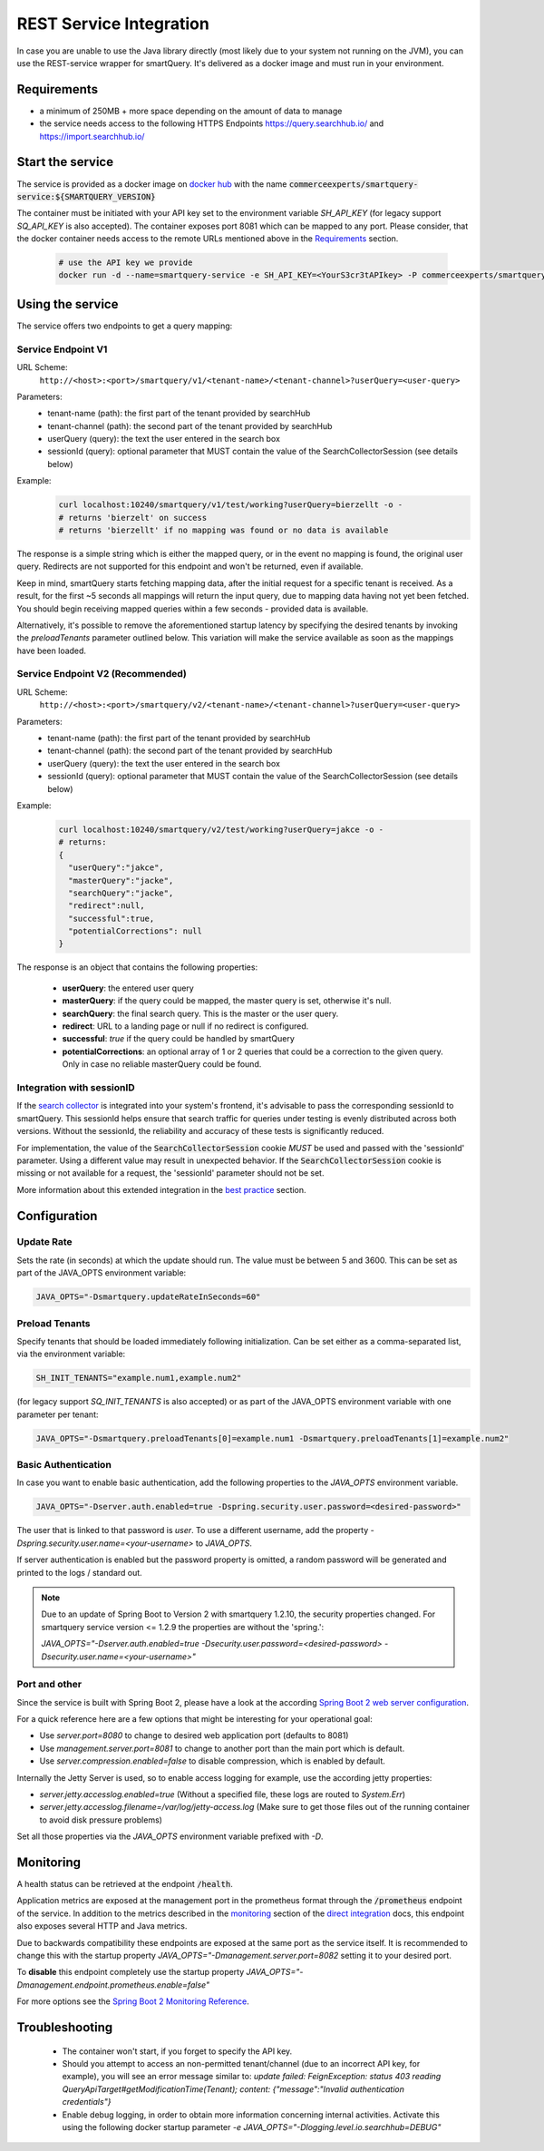REST Service Integration
========================

In case you are unable to use the Java library directly (most likely due to your system not running on the JVM), you can use the REST-service wrapper for smartQuery. It's delivered as a docker image and must run in your environment.

Requirements
------------

- a minimum of 250MB + more space depending on the amount of data to manage
- the service needs access to the following HTTPS Endpoints https://query.searchhub.io/ and https://import.searchhub.io/


Start the service
-----------------

The service is provided as a docker image on `docker hub`_ with the name :code:`commerceexperts/smartquery-service:${SMARTQUERY_VERSION}`
    
The container must be initiated with your API key set to the environment variable `SH_API_KEY` (for legacy support `SQ_API_KEY` is also accepted).
The container exposes port 8081 which can be mapped to any port. Please consider, that the docker container needs access to the remote URLs mentioned above in the Requirements_ section.

  .. code-block:: bash

    # use the API key we provide
    docker run -d --name=smartquery-service -e SH_API_KEY=<YourS3cr3tAPIkey> -P commerceexperts/smartquery-service:${SMARTQUERY_VERSION}

    
Using the service
-----------------

The service offers two endpoints to get a query mapping:

Service Endpoint V1
^^^^^^^^^^^^^^^^^^^

URL Scheme:
  ``http://<host>:<port>/smartquery/v1/<tenant-name>/<tenant-channel>?userQuery=<user-query>``

Parameters:
    - tenant-name (path): the first part of the tenant provided by searchHub
    - tenant-channel (path): the second part of the tenant provided by searchHub
    - userQuery (query): the text the user entered in the search box
    - sessionId (query): optional parameter that MUST contain the value of the SearchCollectorSession (see details below)

Example:
  .. code-block:: bash

     curl localhost:10240/smartquery/v1/test/working?userQuery=bierzellt -o -
     # returns 'bierzelt' on success
     # returns 'bierzellt' if no mapping was found or no data is available

The response is a simple string which is either the mapped query, or in the event no mapping is found, the original user query. Redirects are not supported for this endpoint and won't be returned, even if available.

Keep in mind, smartQuery starts fetching mapping data, after the initial request for a specific tenant is received. As a result, for the first ~5 seconds all mappings will return the input query, due to mapping data having not yet been fetched. You should begin receiving mapped queries within a few seconds - provided data is available.

Alternatively, it's possible to remove the aforementioned startup latency by specifying the desired tenants by invoking the `preloadTenants` parameter outlined below. This variation will make the service available as soon as the mappings have been loaded.


Service Endpoint V2 (Recommended)
^^^^^^^^^^^^^^^^^^^^^^^^^^^^^^^^^

URL Scheme:
  ``http://<host>:<port>/smartquery/v2/<tenant-name>/<tenant-channel>?userQuery=<user-query>``

Parameters:
    - tenant-name (path): the first part of the tenant provided by searchHub
    - tenant-channel (path): the second part of the tenant provided by searchHub
    - userQuery (query): the text the user entered in the search box
    - sessionId (query): optional parameter that MUST contain the value of the SearchCollectorSession (see details below)

Example:
  .. code-block:: bash

     curl localhost:10240/smartquery/v2/test/working?userQuery=jakce -o -
     # returns: 
     {
       "userQuery":"jakce",
       "masterQuery":"jacke",
       "searchQuery":"jacke",
       "redirect":null,
       "successful":true,
       "potentialCorrections": null
     }

The response is an object that contains the following properties:

  - **userQuery**: the entered user query
  - **masterQuery**: if the query could be mapped, the master query is set, otherwise it's null.
  - **searchQuery**: the final search query. This is the master or the user query.
  - **redirect**: URL to a landing page or null if no redirect is configured.
  - **successful**: `true` if the query could be handled by smartQuery
  - **potentialCorrections**: an optional array of 1 or 2 queries that could be a correction to the given query. Only in case no reliable masterQuery could be found.


Integration with sessionID
^^^^^^^^^^^^^^^^^^^^^^^^^^

If the `search collector`_ is integrated into your system's frontend, it's advisable to pass the corresponding sessionId to smartQuery. This sessionId helps ensure that search traffic for queries under testing is evenly distributed across both versions. Without the sessionId, the reliability and accuracy of these tests is significantly reduced.

For implementation, the value of the :code:`SearchCollectorSession` cookie *MUST* be used and passed with the 'sessionId' parameter. Using a different value may result in unexpected behavior. If the :code:`SearchCollectorSession` cookie is missing or not available for a request, the 'sessionId' parameter should not be set.

More information about this extended integration in the `best practice`_ section.


Configuration
-------------

Update Rate
^^^^^^^^^^^

Sets the rate (in seconds) at which the update should run. The value must be between 5 and 3600.
This can be set as part of the JAVA_OPTS environment variable:

.. code-block:: bash

    JAVA_OPTS="-Dsmartquery.updateRateInSeconds=60"

    
Preload Tenants
^^^^^^^^^^^^^^^

Specify tenants that should be loaded immediately following initialization.
Can be set either as a comma-separated list, via the environment variable:

.. code-block:: bash

    SH_INIT_TENANTS="example.num1,example.num2"

(for legacy support `SQ_INIT_TENANTS` is also accepted)
or as part of the JAVA_OPTS environment variable with one parameter per tenant:

.. code-block:: bash

    JAVA_OPTS="-Dsmartquery.preloadTenants[0]=example.num1 -Dsmartquery.preloadTenants[1]=example.num2"


Basic Authentication
^^^^^^^^^^^^^^^^^^^^

In case you want to enable basic authentication, add the following properties to the `JAVA_OPTS` environment variable.

.. code-block:: bash

    JAVA_OPTS="-Dserver.auth.enabled=true -Dspring.security.user.password=<desired-password>"

The user that is linked to that password is `user`. To use a different username, add the property `-Dspring.security.user.name=<your-username>` to `JAVA_OPTS`.

If server authentication is enabled but the password property is omitted, a random password will be generated and printed to the logs / standard out.

.. note::
    Due to an update of Spring Boot to Version 2 with smartquery 1.2.10, the security properties changed.
    For smartquery service version <= 1.2.9 the properties are without the 'spring.':

    `JAVA_OPTS="-Dserver.auth.enabled=true -Dsecurity.user.password=<desired-password> -Dsecurity.user.name=<your-username>"`

Port and other 
^^^^^^^^^^^^^^

Since the service is built with Spring Boot 2, please have a look at the according `Spring Boot 2 web server configuration`_.

For a quick reference here are a few options that might be interesting for your operational goal:

- Use `server.port=8080` to change to desired web application port (defaults to 8081)
- Use `management.server.port=8081` to change to another port than the main port which is default.
- Use `server.compression.enabled=false` to disable compression, which is enabled by default.

Internally the Jetty Server is used, so to enable access logging for example, use the according jetty properties:

- `server.jetty.accesslog.enabled=true` (Without a specified file, these logs are routed to `System.Err`)
- `server.jetty.accesslog.filename=/var/log/jetty-access.log` (Make sure to get those files out of the running container to avoid disk pressure problems)

Set all those properties via the `JAVA_OPTS` environment variable prefixed with `-D`.


Monitoring
----------

A health status can be retrieved at the endpoint :code:`/health`.

Application metrics are exposed at the management port in the prometheus format through the :code:`/prometheus` endpoint of the service. In addition to the metrics described in the `monitoring`_ section of the `direct integration`_ docs, this endpoint also exposes several HTTP and Java metrics.

Due to backwards compatibility these endpoints are exposed at the same port as the service itself. It is recommended to change this with the startup property `JAVA_OPTS="-Dmanagement.server.port=8082` setting it to your desired port.

To **disable** this endpoint completely use the startup property `JAVA_OPTS="-Dmanagement.endpoint.prometheus.enable=false"`

For more options see the `Spring Boot 2 Monitoring Reference`_.


Troubleshooting
----------------

  - The container won't start, if you forget to specify the API key.
  - Should you attempt to access an non-permitted tenant/channel (due to an incorrect API key, for example), you will see an error message similar to: `update failed: FeignException: status 403 reading QueryApiTarget#getModificationTime(Tenant); content: {"message":"Invalid authentication credentials"}`
  - Enable debug logging, in order to obtain more information concerning internal activities. Activate this using the following docker startup parameter `-e JAVA_OPTS="-Dlogging.level.io.searchhub=DEBUG"`


.. _direct integration: direct-integration.html
.. _monitoring: direct-integration.html#monitoring
.. _docker hub: https://hub.docker.com/r/commerceexperts/smartquery-service/tags
.. _Spring Boot 2 Monitoring Reference: https://docs.spring.io/spring-boot/docs/2.1.17.RELEASE/reference/html/production-ready-monitoring.html
.. _Spring Boot 2 web server configuration: https://docs.spring.io/spring-boot/docs/2.1.17.RELEASE/reference/html/howto-embedded-web-servers.html#howto-change-the-http-port
.. _search collector: search-collector.html
.. _best practice: best-practice.html
